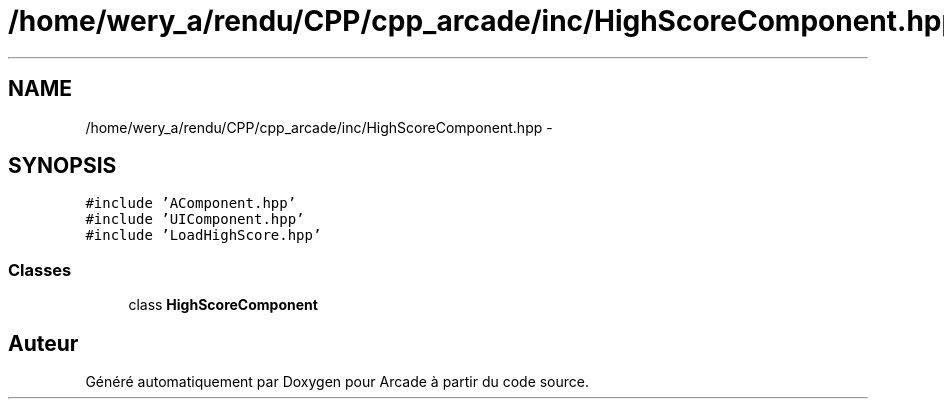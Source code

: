 .TH "/home/wery_a/rendu/CPP/cpp_arcade/inc/HighScoreComponent.hpp" 3 "Jeudi 31 Mars 2016" "Version 1" "Arcade" \" -*- nroff -*-
.ad l
.nh
.SH NAME
/home/wery_a/rendu/CPP/cpp_arcade/inc/HighScoreComponent.hpp \- 
.SH SYNOPSIS
.br
.PP
\fC#include 'AComponent\&.hpp'\fP
.br
\fC#include 'UIComponent\&.hpp'\fP
.br
\fC#include 'LoadHighScore\&.hpp'\fP
.br

.SS "Classes"

.in +1c
.ti -1c
.RI "class \fBHighScoreComponent\fP"
.br
.in -1c
.SH "Auteur"
.PP 
Généré automatiquement par Doxygen pour Arcade à partir du code source\&.
